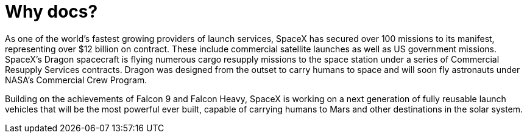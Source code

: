 = Why docs?

As one of the world’s fastest growing providers of launch services, SpaceX has secured over 100 missions to its manifest, representing over $12 billion on contract. These include commercial satellite launches as well as US government missions. SpaceX’s Dragon spacecraft is flying numerous cargo resupply missions to the space station under a series of Commercial Resupply Services contracts. Dragon was designed from the outset to carry humans to space and will soon fly astronauts under NASA’s Commercial Crew Program.

Building on the achievements of Falcon 9 and Falcon Heavy, SpaceX is working on a next generation of fully reusable launch vehicles that will be the most powerful ever built, capable of carrying humans to Mars and other destinations in the solar system.
